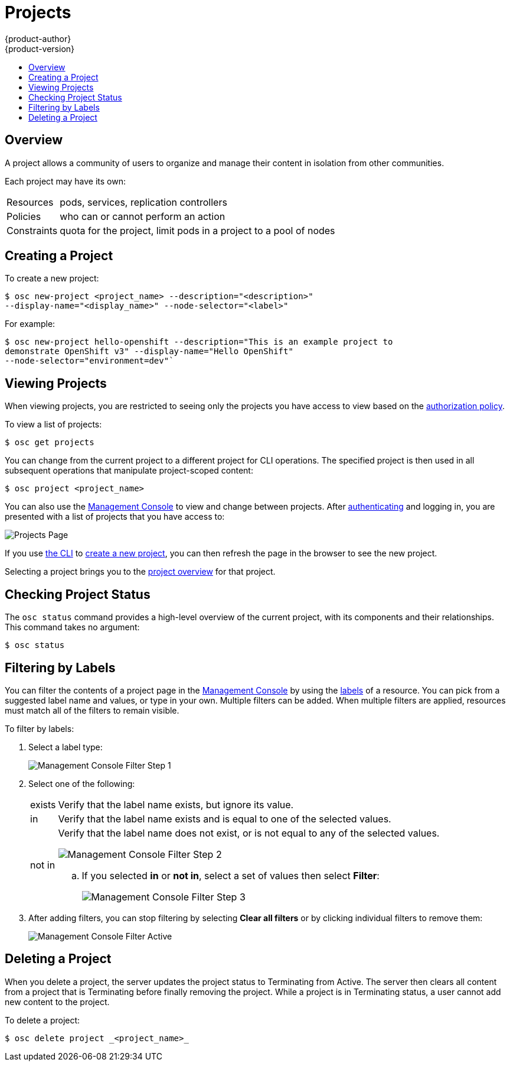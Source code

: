 = Projects
{product-author}
{product-version}
:data-uri:
:icons:
:experimental:
:toc: macro
:toc-title:

toc::[]

== Overview

A project allows a community of users to organize and manage their content in
isolation from other communities.

Each project may have its own:

[horizontal]
Resources:: pods, services, replication controllers
Policies:: who can or cannot perform an action
Constraints:: quota for the project, limit pods in a project to a pool of nodes

== Creating a Project [[create-a-project]]

To create a new project:

----
$ osc new-project <project_name> --description="<description>"
--display-name="<display_name>" --node-selector="<label>"
----

For example:

====

----
$ osc new-project hello-openshift --description="This is an example project to
demonstrate OpenShift v3" --display-name="Hello OpenShift"
--node-selector="environment=dev"`
----
====

== Viewing Projects [[view-projects]]

When viewing projects, you are restricted to seeing only the projects you have
access to view based on the
link:../architecture/additional_concepts/authorization.html[authorization
policy].

To view a list of projects:

----
$ osc get projects
----

You can change from the current project to a different project for CLI
operations. The specified project is then used in all subsequent operations that
manipulate project-scoped content:

----
$ osc project <project_name>
----

You can also use the
link:../architecture/infrastructure_components/management_console.html[Management
Console] to view and change between projects. After
link:authentication.html[authenticating] and logging in, you are presented with
a list of projects that you have access to:

====

image:console_projects.png["Projects Page"]
====

If you use link:../cli_reference/get_started_cli.html[the CLI] to
link:#create-a-project[create a new project], you can then refresh the page in
the browser to see the new project.

Selecting a project brings you to the
link:../architecture/infrastructure_components/management_console.html#project-overviews[project
overview] for that project.

== Checking Project Status [[check-project-status]]

The `osc status` command provides a high-level overview of the current project,
with its components and their relationships. This command takes no argument:

----
$ osc status
----

== Filtering by Labels
You can filter the contents of a project page in the
link:../architecture/infrastructure_components/management_console.html[Management
Console] by using the
link:../architecture/core_objects/kubernetes_model.html#label[labels] of a
resource. You can pick from a suggested label name and values, or type in your
own. Multiple filters can be added. When multiple filters are applied, resources
must match all of the filters to remain visible.

To filter by labels:

. Select a label type:
+
====

image:console_filter_step1.png["Management Console Filter Step 1"]
====

. Select one of the following:
+
[horizontal]
exists:: Verify that the label name exists, but ignore its value.
in:: Verify that the label name exists and is equal to one of the selected
values.
not in:: Verify that the label name does not exist, or is not equal to any of
the selected values.
+
====

image:console_filter_step2.png["Management Console Filter Step 2"]
====
+
.. If you selected *in* or *not in*, select a set of values then select
*Filter*:
+
====

image:console_filter_step3.png["Management Console Filter Step 3"]
====

. After adding filters, you can stop filtering by selecting *Clear all filters*
or by clicking individual filters to remove them:
+
====

image:console_filter_active.png["Management Console Filter Active"]
====

== Deleting a Project [[delete-a-project]]

When you delete a project, the server updates the project status to Terminating
from Active. The server then clears all content from a project that is
Terminating before finally removing the project. While a project is in
Terminating status, a user cannot add new content to the project.

To delete a project:

----
$ osc delete project _<project_name>_
----
